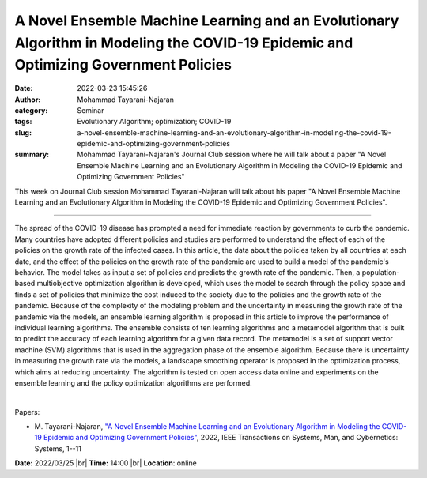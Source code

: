 A Novel Ensemble Machine Learning and an Evolutionary Algorithm in Modeling the COVID-19 Epidemic and Optimizing Government Policies
#####################################################################################################################################
:date: 2022-03-23 15:45:26
:author: Mohammad Tayarani-Najaran
:category: Seminar
:tags: Evolutionary Algorithm; optimization; COVID-19
:slug: a-novel-ensemble-machine-learning-and-an-evolutionary-algorithm-in-modeling-the-covid-19-epidemic-and-optimizing-government-policies
:summary: Mohammad Tayarani-Najaran's Journal Club session where he will talk about a paper "A Novel Ensemble Machine Learning and an Evolutionary Algorithm in Modeling the COVID-19 Epidemic and Optimizing Government Policies"

This week on Journal Club session Mohammad Tayarani-Najaran will talk about his paper "A Novel Ensemble Machine Learning and an Evolutionary Algorithm in Modeling the COVID-19 Epidemic and Optimizing Government Policies".

------------

The spread of the COVID-19 disease has prompted a need for immediate reaction
by governments to curb the pandemic. Many countries have adopted different
policies and studies are performed to understand the effect of each of the
policies on the growth rate of the infected cases. In this article, the data
about the policies taken by all countries at each date, and the effect of the
policies on the growth rate of the pandemic are used to build a model of the
pandemic's behavior. The model takes as input a set of policies and predicts
the growth rate of the pandemic. Then, a population-based multiobjective
optimization algorithm is developed, which uses the model to search through the
policy space and finds a set of policies that minimize the cost induced to the
society due to the policies and the growth rate of the pandemic. Because of the
complexity of the modeling problem and the uncertainty in measuring the growth
rate of the pandemic via the models, an ensemble learning algorithm is proposed
in this article to improve the performance of individual learning algorithms.
The ensemble consists of ten learning algorithms and a metamodel algorithm that
is built to predict the accuracy of each learning algorithm for a given data
record. The metamodel is a set of support vector machine (SVM) algorithms that
is used in the aggregation phase of the ensemble algorithm. Because there is
uncertainty in measuring the growth rate via the models, a landscape smoothing
operator is proposed in the optimization process, which aims at reducing
uncertainty. The algorithm is tested on open access data online and experiments
on the ensemble learning and the policy optimization algorithms are performed.

|

Papers:

- M. Tayarani-Najaran, `"A Novel Ensemble Machine Learning and an Evolutionary
  Algorithm in Modeling the COVID-19 Epidemic and Optimizing Government
  Policies" <https://doi.org/10.1109/TSMC.2022.3143955>`__,  2022,
  IEEE Transactions on Systems, Man, and Cybernetics: Systems, 1--11


**Date:** 2022/03/25 |br|
**Time:** 14:00 |br|
**Location**: online

.. |br| raw:: html

	<br />
